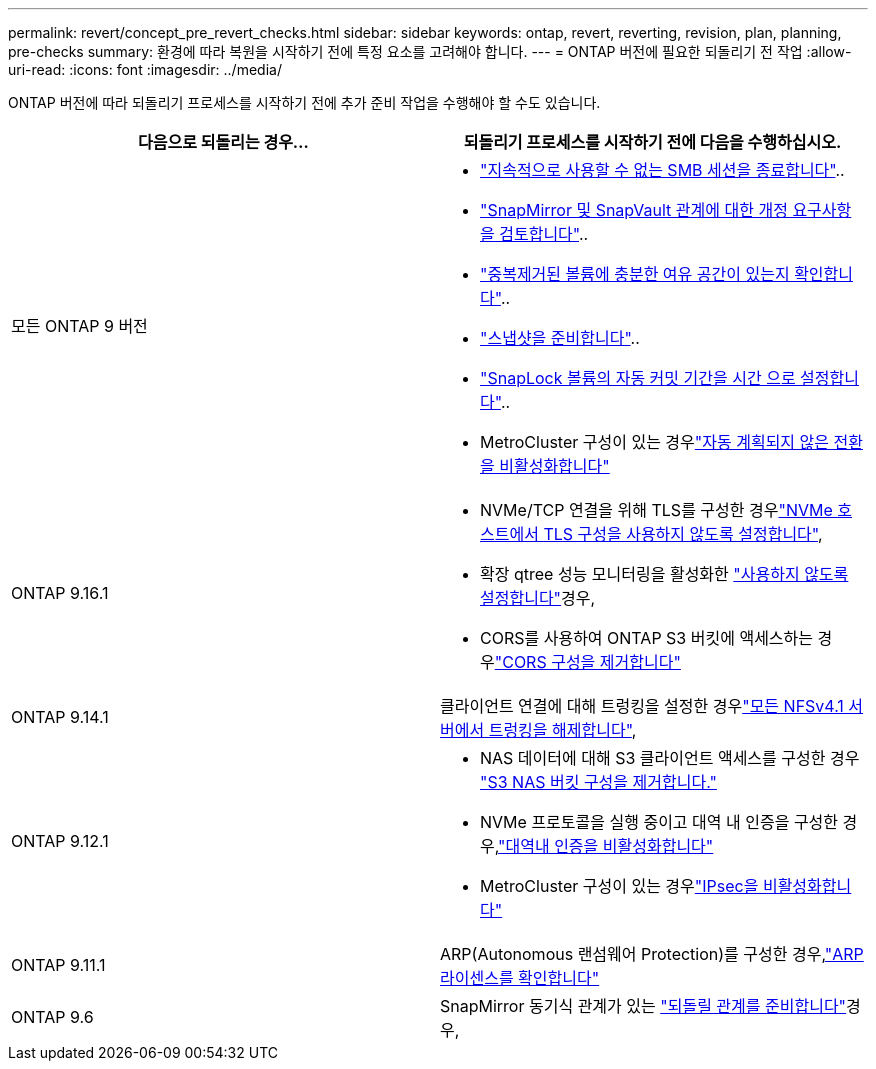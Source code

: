 ---
permalink: revert/concept_pre_revert_checks.html 
sidebar: sidebar 
keywords: ontap, revert, reverting, revision, plan, planning, pre-checks 
summary: 환경에 따라 복원을 시작하기 전에 특정 요소를 고려해야 합니다. 
---
= ONTAP 버전에 필요한 되돌리기 전 작업
:allow-uri-read: 
:icons: font
:imagesdir: ../media/


[role="lead"]
ONTAP 버전에 따라 되돌리기 프로세스를 시작하기 전에 추가 준비 작업을 수행해야 할 수도 있습니다.

[cols="2*"]
|===
| 다음으로 되돌리는 경우... | 되돌리기 프로세스를 시작하기 전에 다음을 수행하십시오. 


| 모든 ONTAP 9 버전  a| 
* link:terminate-smb-sessions.html["지속적으로 사용할 수 없는 SMB 세션을 종료합니다"]..
* link:concept_reversion_requirements_for_snapmirror_and_snapvault_relationships.html["SnapMirror 및 SnapVault 관계에 대한 개정 요구사항을 검토합니다"]..
* link:task_reverting_systems_with_deduplicated_volumes.html["중복제거된 볼륨에 충분한 여유 공간이 있는지 확인합니다"]..
* link:task_preparing_snapshot_copies_before_reverting.html["스냅샷을 준비합니다"]..
* link:task_setting_autocommit_periods_for_snaplock_volumes_before_reverting.html["SnapLock 볼륨의 자동 커밋 기간을 시간 으로 설정합니다"]..
* MetroCluster 구성이 있는 경우link:task_disable_asuo.html["자동 계획되지 않은 전환을 비활성화합니다"]




| ONTAP 9.16.1  a| 
* NVMe/TCP 연결을 위해 TLS를 구성한 경우link:task-disable-tls-nvme-host.html["NVMe 호스트에서 TLS 구성을 사용하지 않도록 설정합니다"],
* 확장 qtree 성능 모니터링을 활성화한 link:disable-extended-qtree-performance-monitoring.html["사용하지 않도록 설정합니다"]경우,
* CORS를 사용하여 ONTAP S3 버킷에 액세스하는 경우link:remove-cors-configuration.html["CORS 구성을 제거합니다"]




| ONTAP 9.14.1 | 클라이언트 연결에 대해 트렁킹을 설정한 경우link:remove-nfs-trunking-task.html["모든 NFSv4.1 서버에서 트렁킹을 해제합니다"], 


| ONTAP 9.12.1  a| 
* NAS 데이터에 대해 S3 클라이언트 액세스를 구성한 경우 link:remove-nas-bucket-task.html["S3 NAS 버킷 구성을 제거합니다."]
* NVMe 프로토콜을 실행 중이고 대역 내 인증을 구성한 경우,link:disable-in-band-authentication.html["대역내 인증을 비활성화합니다"]
* MetroCluster 구성이 있는 경우link:task-disable-ipsec.html["IPsec을 비활성화합니다"]




| ONTAP 9.11.1 | ARP(Autonomous 랜섬웨어 Protection)를 구성한 경우,link:anti-ransomware-license-task.html["ARP 라이센스를 확인합니다"] 


| ONTAP 9.6 | SnapMirror 동기식 관계가 있는 link:concept_consideration_for_reverting_systems_with_snapmirror_synchronous_relationships.html["되돌릴 관계를 준비합니다"]경우, 
|===
